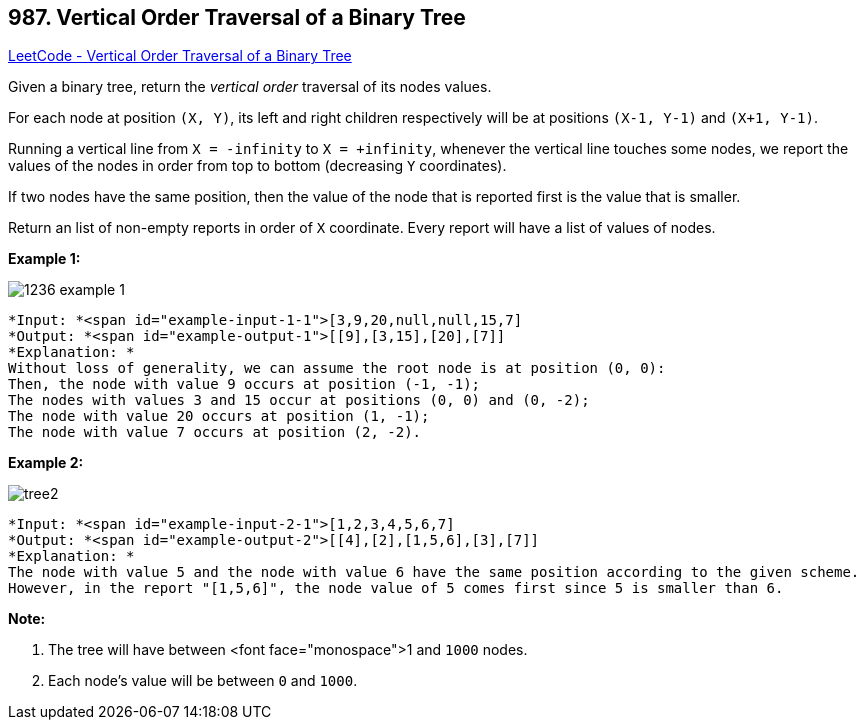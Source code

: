 == 987. Vertical Order Traversal of a Binary Tree

https://leetcode.com/problems/vertical-order-traversal-of-a-binary-tree/[LeetCode - Vertical Order Traversal of a Binary Tree]

Given a binary tree, return the _vertical order_ traversal of its nodes values.

For each node at position `(X, Y)`, its left and right children respectively will be at positions `(X-1, Y-1)` and `(X+1, Y-1)`.

Running a vertical line from `X = -infinity` to `X = +infinity`, whenever the vertical line touches some nodes, we report the values of the nodes in order from top to bottom (decreasing `Y` coordinates).

If two nodes have the same position, then the value of the node that is reported first is the value that is smaller.

Return an list of non-empty reports in order of `X` coordinate.  Every report will have a list of values of nodes.

 

*Example 1:*

image::https://assets.leetcode.com/uploads/2019/01/31/1236_example_1.PNG[]


[subs="verbatim,quotes"]
----
*Input: *<span id="example-input-1-1">[3,9,20,null,null,15,7]
*Output: *<span id="example-output-1">[[9],[3,15],[20],[7]]
*Explanation: *
Without loss of generality, we can assume the root node is at position (0, 0):
Then, the node with value 9 occurs at position (-1, -1);
The nodes with values 3 and 15 occur at positions (0, 0) and (0, -2);
The node with value 20 occurs at position (1, -1);
The node with value 7 occurs at position (2, -2).
----


*Example 2:*

image::https://assets.leetcode.com/uploads/2019/01/31/tree2.png[]

[subs="verbatim,quotes"]
----
*Input: *<span id="example-input-2-1">[1,2,3,4,5,6,7]
*Output: *<span id="example-output-2">[[4],[2],[1,5,6],[3],[7]]
*Explanation: *
The node with value 5 and the node with value 6 have the same position according to the given scheme.
However, in the report "[1,5,6]", the node value of 5 comes first since 5 is smaller than 6.
----

 


*Note:*


. The tree will have between <font face="monospace">1 and `1000` nodes.
. Each node's value will be between `0` and `1000`.




 


